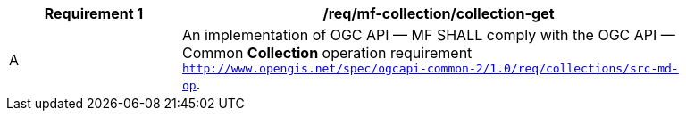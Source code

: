 [[req_mfc-collection-op-get]]
[width="90%",cols="2,6a",options="header"]
|===
^|*Requirement {counter:req-id}* |*/req/mf-collection/collection-get*
^|A |An implementation of OGC API — MF SHALL comply with the OGC API — Common *Collection* operation requirement link:https://docs.ogc.org/DRAFTS/20-024.html#_operation_2[`http://www.opengis.net/spec/ogcapi-common-2/1.0/req/collections/src-md-op`].
// ^|B |The API-Common link:https://docs.ogc.org/DRAFTS/20-024.html#rec_collections_rc-md-item-type[`/rec/collections/rc-md-item-type`] recommendation SHALL apply to collections where the value of the `itemType` property is specified as *MovingFeature*.
|===